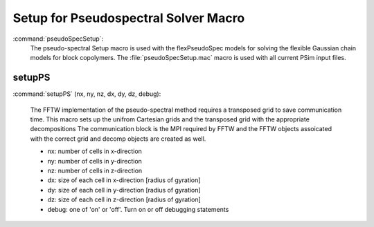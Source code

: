 .. _programming-concepts-polyswift-macros-pssetup-macro:

Setup for Pseudospectral Solver Macro
----------------------------------------

:command:`pseudoSpecSetup`:
    The pseudo-spectral Setup macro is used with the flexPseudoSpec models
    for solving the flexible Gaussian chain models for block copolymers.
    The :file:`pseudoSpecSetup.mac` macro is used with all current PSim
    input files.

    
.. _programming-concepts-polyswift-macros-pssetup-macro-adiupdaters:
 
setupPS
^^^^^^^^^^^^^^

:command:`setupPS` (nx, ny, nz, dx, dy, dz, debug):

    The FFTW implementation of the pseudo-spectral method
    requires a transposed grid to save communication time.
    This macro sets up the unifrom Cartesian grids and the
    transposed grid with the appropriate decompositions
    The communication block is the MPI required by FFTW
    and the FFTW objects assoicated with the correct grid
    and decomp objects are created as well.

    - nx: number of cells in x-direction
    - ny: number of cells in y-direction
    - nz: number of cells in z-direction

    - dx: size of each cell in x-direction [radius of gyration]
    - dy: size of each cell in y-direction [radius of gyration]
    - dz: size of each cell in z-direction [radius of gyration]

    - debug: one of 'on' or 'off'.  Turn on or off debugging statements
